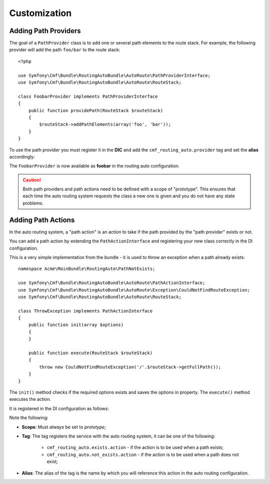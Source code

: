 .. index::
    single: Customization; RoutingAutoBundle

Customization
-------------

.. _routingauto_customization_pathproviders:

Adding Path Providers
~~~~~~~~~~~~~~~~~~~~~

The goal of a ``PathProvider`` class is to add one or several path elements to
the route stack. For example, the following provider will add the path
``foo/bar`` to the route stack::

    <?php

    use Symfony\Cmf\Bundle\RoutingAutoBundle\AutoRoute\PathProviderInterface;
    use Symfony\Cmf\Bundle\RoutingAutoBundle\AutoRoute\RouteStack;

    class FoobarProvider implements PathProviderInterface
    {
        public function providePath(RouteStack $routeStack)
        {
            $routeStack->addPathElements(array('foo', 'bar'));
        }
    }

To use the path provider you must register it in the **DIC** and add the
``cmf_routing_auto.provider`` tag and set the **alias** accordingly:

.. configuration-block::

    .. code-block:: yaml

        my_cms.some_bundle.path_provider.foobar:
            class: "FoobarProvider"
            scope: prototype
            tags:
                - { name: cmf_routing_auto.provider, alias: "foobar"}

    .. code-block:: xml

        <service
            id="my_cms.some_bundle.path_provider.foobar"
            class="FoobarProvider"
            scope="prototype"
        >
            <tag name="cmf_routing_auto.provider" alias="foobar"/>
        </service>

    .. code-block:: php

        use Symfony\Component\DependencyInjection\Definition;

        $definition = new Definition('FooBarProvider');
        $definition->addTag('cmf_routing_auto.provider', array('alias' => 'foobar'));
        $definition->setScope('prototype');

        $container->setDefinition('my_cms.some_bundle.path_provider.foobar', $definition);

The ``FoobarProvider`` is now available as **foobar** in the routing auto
configuration.

.. caution::

    Both path providers and path actions need to be defined with a scope of
    "prototype". This ensures that each time the auto routing system requests
    the class a new one is given and you do not have any state problems.

Adding Path Actions
~~~~~~~~~~~~~~~~~~~

In the auto routing system, a "path action" is an action to take if the path
provided by the "path provider" exists or not.

You can add a path action by extending the ``PathActionInterface`` and
registering your new class correctly in the DI configuration.

This is a very simple implementation from the bundle - it is used to throw an
exception when a path already exists::

    namespace Acme\MainBundle\RoutingAuto\PathNotExists;

    use Symfony\Cmf\Bundle\RoutingAutoBundle\AutoRoute\PathActionInterface;
    use Symfony\Cmf\Bundle\RoutingAutoBundle\AutoRoute\Exception\CouldNotFindRouteException;
    use Symfony\Cmf\Bundle\RoutingAutoBundle\AutoRoute\RouteStack;

    class ThrowException implements PathActionInterface
    {
        public function init(array $options)
        {
        }

        public function execute(RouteStack $routeStack)
        {
            throw new CouldNotFindRouteException('/'.$routeStack->getFullPath());
        }
    }

The ``init()`` method checks if the required options exists and saves the options
in property. The ``execute()`` method executes the action.

It is registered in the DI configuration as follows:

.. configuration-block::

    .. code-block:: yaml

        cmf_routing_auto.not_exists_action.throw_exception
            class: "My\Cms\AutoRoute\PathNotExists\ThrowException"
            scope: prototype
            tags:
                - { name: cmf_routing_auto.provider, alias: "throw_exception"}

    .. code-block:: xml

        <service
            id="my_cms.not_exists_action.throw_exception"
            class="My\Cms\AutoRoute\PathNotExists\ThrowException"
            scope="prototype"
            >
            <tag name="cmf_routing_auto.not_exists_action" alias="throw_exception"/>
        </service>

    .. code-block:: php

        use Symfony\Component\DependencyInjection\Definition;

        $definition = new Definition('My\Cms\AutoRoute\PathNotExists\ThrowException');
        $definition->addTag('cmf_routing_auto.provider', array('alias' => 'throw_exception'));
        $definition->setScope('prototype');

        $container->setDefinition('my_cms.some_bundle.path_provider.throw_exception', $definition);

Note the following:

* **Scope**: Must *always* be set to *prototype*;
* **Tag**: The tag registers the service with the auto routing system, it can
  be one of the following:

    * ``cmf_routing_auto.exists.action`` - if the action is to be used when a
      path exists;
    * ``cmf_routing_auto.not_exists.action`` - if the action is to be used when
      a path does not exist;

* **Alias**: The alias of the tag is the name by which you will reference this
  action in the auto routing configuration.
